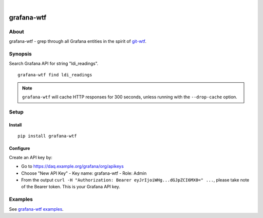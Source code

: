 .. image:: https://img.shields.io/badge/Python-2.7,%203.6-green.svg
    :target: https://pypi.org/project/grafana-wtf/

.. image:: https://img.shields.io/pypi/v/grafana-wtf.svg
    :target: https://pypi.org/project/grafana-wtf/

.. image:: https://img.shields.io/github/tag/daq-tools/grafana-wtf.svg
    :target: https://github.com/daq-tools/grafana-wtf

|

###########
grafana-wtf
###########


*****
About
*****
grafana-wtf - grep through all Grafana entities in the spirit of `git-wtf`_.

.. _git-wtf: http://thrawn01.org/posts/2014/03/03/git-wtf/


********
Synopsis
********
Search Grafana API for string "ldi_readings".
::

    grafana-wtf find ldi_readings

.. note::

    ``grafana-wtf`` will cache HTTP responses for 300 seconds,
    unless running with the ``--drop-cache`` option.


*****
Setup
*****

Install
-------
::

    pip install grafana-wtf


Configure
---------
Create an API key by:

- Go to https://daq.example.org/grafana/org/apikeys
- Choose "New API Key"
  - Key name: grafana-wtf
  - Role: Admin
- From the output ``curl -H "Authorization: Bearer eyJrIjoiWHg...dGJpZCI6MX0=" ...``,
  please take note of the Bearer token. This is your Grafana API key.


********
Examples
********
See `grafana-wtf examples <https://github.com/daq-tools/grafana-wtf/blob/master/doc/examples.rst>`_.
